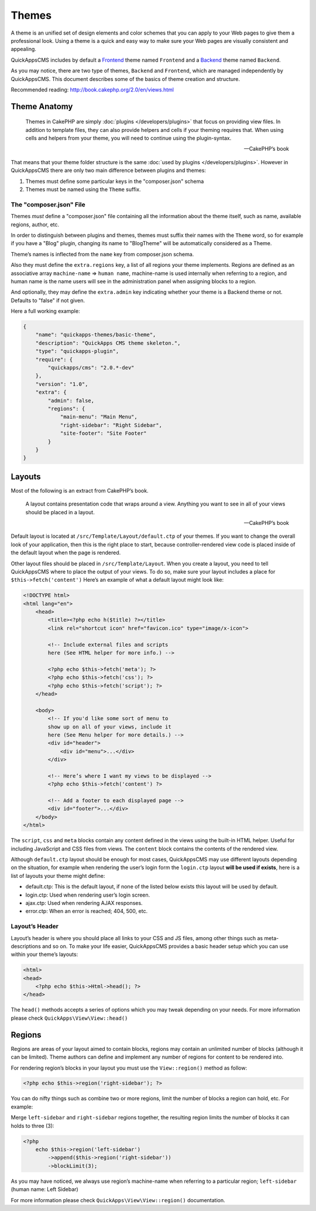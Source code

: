 Themes
######

A theme is an unified set of design elements and color schemes that you can
apply to your Web pages to give them a professional look. Using a theme is a
quick and easy way to make sure your Web pages are visually consistent and
appealing.

QuickAppsCMS includes by default a `Frontend
<http://en.wikipedia.org/wiki/Front_and_back_ends>`__ theme named ``Frontend``
and a `Backend <http://en.wikipedia.org/wiki/Front_and_back_ends>`__ theme named
``Backend``.

As you may notice, there are two type of themes, ``Backend`` and ``Frontend``,
which are managed independently by QuickAppsCMS. This document describes some of
the basics of theme creation and structure.

Recommended reading: http://book.cakephp.org/2.0/en/views.html

Theme Anatomy
=============

    Themes in CakePHP are simply :doc:`plugins </developers/plugins>` that focus
    on providing view files. In addition to template files, they can
    also provide helpers and cells if your theming requires that. When
    using cells and helpers from your theme, you will need to continue
    using the plugin-syntax.

    -- CakePHP’s book

That means that your theme folder structure is the same :doc:`used by plugins
</developers/plugins>`. However in QuickAppsCMS there are only two main
difference between plugins and themes:

1. Themes must define some particular keys in the "composer.json" schema
2. Themes must be named using the ``Theme`` suffix.

The "composer.json" File
------------------------

Themes *must* define a "composer.json" file containing all the information about
the theme itself, such as name, available regions, author, etc.

In order to distinguish between plugins and themes, themes must suffix their
names with the ``Theme`` word, so for example if you have a "Blog" plugin,
changing its name to "BlogTheme" will be automatically considered as a Theme.

Theme’s names is inflected from the ``name`` key from composer.json schema.

Also they must define the ``extra.regions`` key, a list of all regions your
theme implements. Regions are defined as an associative array ``machine-name``
=> ``human name``, machine-name is used internally when referring to a region,
and human name is the name users will see in the administration panel when
assigning blocks to a region.

And optionally, they may define the ``extra.admin`` key indicating whether your
theme is a Backend theme or not. Defaults to "false" if not given.

Here a full working example:

.. code:: json

    {
        "name": "quickapps-themes/basic-theme",
        "description": "QuickApps CMS theme skeleton.",
        "type": "quickapps-plugin",
        "require": {
            "quickapps/cms": "2.0.*-dev"
        },
        "version": "1.0",
        "extra": {
            "admin": false,
            "regions": {
                "main-menu": "Main Menu",
                "right-sidebar": "Right Sidebar",
                "site-footer": "Site Footer"
            }
        }
    }


Layouts
=======

Most of the following is an extract from CakePHP’s book.

    A layout contains presentation code that wraps around a view.
    Anything you want to see in all of your views should be placed in a
    layout.

    -- CakePHP’s book

Default layout is located at ``/src/Template/Layout/default.ctp`` of your
themes. If you want to change the overall look of your application, then this is
the right place to start, because controller-rendered view code is placed inside
of the default layout when the page is rendered.

Other layout files should be placed in ``/src/Template/Layout``. When you create
a layout, you need to tell QuickAppsCMS where to place the output of your views.
To do so, make sure your layout includes a place for ``$this->fetch('content')``
Here’s an example of what a default layout might look like:

.. code:: html

    <!DOCTYPE html>
    <html lang="en">
        <head>
            <title><?php echo h($title) ?></title>
            <link rel="shortcut icon" href="favicon.ico" type="image/x-icon">

            <!-- Include external files and scripts
            here (See HTML helper for more info.) -->

            <?php echo $this->fetch('meta'); ?>
            <?php echo $this->fetch('css'); ?>
            <?php echo $this->fetch('script'); ?>
        </head>

        <body>
            <!-- If you'd like some sort of menu to
            show up on all of your views, include it
            here (See Menu helper for more details.) -->
            <div id="header">
                <div id="menu">...</div>
            </div>

            <!-- Here’s where I want my views to be displayed -->
            <?php echo $this->fetch('content') ?>

            <!-- Add a footer to each displayed page -->
            <div id="footer">...</div>
        </body>
    </html>

The ``script``, ``css`` and ``meta`` blocks contain any content defined in the
views using the built-in HTML helper. Useful for including JavaScript and CSS
files from views. The ``content`` block contains the contents of the rendered
view.

Although ``default.ctp`` layout should be enough for most cases, QuickAppsCMS may
use different layouts depending on the situation, for example when rendering the
user’s login form the ``login.ctp`` layout **will be used if exists**, here is a
list of layouts your theme might define:

-  default.ctp: This is the default layout, if none of the listed below exists
   this layout will be used by default.

-  login.ctp: Used when rendering user’s login screen.

-  ajax.ctp: Used when rendering AJAX responses.

-  error.ctp: When an error is reached; 404, 500, etc.

Layout’s Header
---------------

Layout’s header is where you should place all links to your CSS and JS files,
among other things such as meta-descriptions and so on. To make your life
easier, QuickAppsCMS provides a basic header setup which you can use within your
theme’s layouts:

.. code:: php

    <html>
    <head>
        <?php echo $this->Html->head(); ?>
    </head>

The ``head()`` methods accepts a series of options which you may tweak depending
on your needs. For more information please check ``QuickApps\View\View::head()``


Regions
=======

Regions are areas of your layout aimed to contain blocks, regions may contain an
unlimited number of blocks (although it can be limited). Theme authors can define
and implement any number of regions for content to be rendered into.

For rendering region’s blocks in your layout you must use the ``View::region()``
method as follow:

.. code:: php

    <?php echo $this->region('right-sidebar'); ?>

You can do nifty things such as combine two or more regions, limit the number of
blocks a region can hold, etc. For example:

Merge ``left-sidebar`` and ``right-sidebar`` regions together, the resulting
region limits the number of blocks it can holds to three (3):

.. code:: php

    <?php
        echo $this->region('left-sidebar')
            ->append($this->region('right-sidebar'))
            ->blockLimit(3);

As you may have noticed, we always use region’s machine-name when referring to a
particular region; ``left-sidebar`` (human name: Left Sidebar)

For more information please check ``QuickApps\View\View::region()``
documentation.

.. meta::
    :title lang=en: Themes
    :keywords lang=en: block,blocks,regions,layout,theme,header,region
